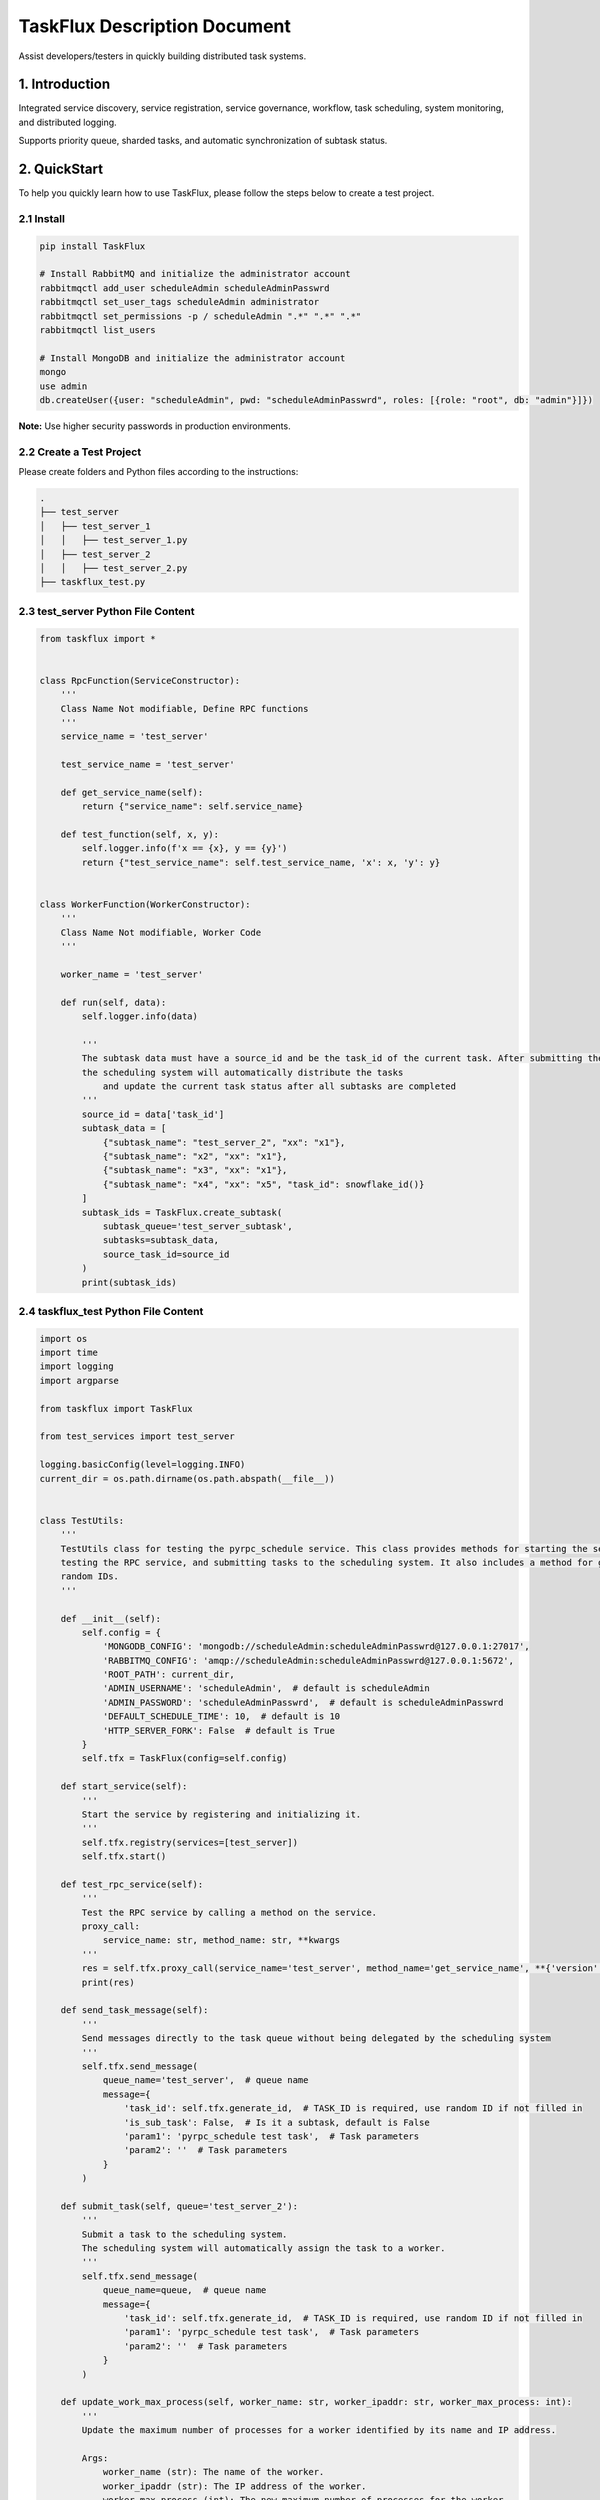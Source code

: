 
TaskFlux Description Document
==================================

Assist developers/testers in quickly building distributed task systems.

1. Introduction
---------------

Integrated service discovery, service registration, service governance, 
workflow, task scheduling, system monitoring, and distributed logging.

Supports priority queue, sharded tasks, and automatic synchronization of subtask status.

2. QuickStart
-------------

To help you quickly learn how to use TaskFlux, please follow the steps below to create a test project.

2.1 Install
~~~~~~~~~~~

.. code-block:: bash

   pip install TaskFlux

   # Install RabbitMQ and initialize the administrator account
   rabbitmqctl add_user scheduleAdmin scheduleAdminPasswrd
   rabbitmqctl set_user_tags scheduleAdmin administrator
   rabbitmqctl set_permissions -p / scheduleAdmin ".*" ".*" ".*"
   rabbitmqctl list_users

   # Install MongoDB and initialize the administrator account
   mongo
   use admin
   db.createUser({user: "scheduleAdmin", pwd: "scheduleAdminPasswrd", roles: [{role: "root", db: "admin"}]})

**Note:** Use higher security passwords in production environments.

2.2 Create a Test Project
~~~~~~~~~~~~~~~~~~~~~~~~~

Please create folders and Python files according to the instructions:

.. code-block:: text

   .
   ├── test_server
   │   ├── test_server_1
   │   │   ├── test_server_1.py
   │   ├── test_server_2
   │   │   ├── test_server_2.py
   ├── taskflux_test.py


2.3 test_server Python File Content
~~~~~~~~~~~~~~~~~~~~~~~~~~~~~~~~~~~~~~~

.. code-block:: python

   
   
   from taskflux import *
   
   
   class RpcFunction(ServiceConstructor):
       '''
       Class Name Not modifiable, Define RPC functions
       '''
       service_name = 'test_server'
   
       test_service_name = 'test_server'
   
       def get_service_name(self):
           return {"service_name": self.service_name}
   
       def test_function(self, x, y):
           self.logger.info(f'x == {x}, y == {y}')
           return {"test_service_name": self.test_service_name, 'x': x, 'y': y}
   
   
   class WorkerFunction(WorkerConstructor):
       '''
       Class Name Not modifiable, Worker Code
       '''
   
       worker_name = 'test_server'
   
       def run(self, data):
           self.logger.info(data)
   
           '''
           The subtask data must have a source_id and be the task_id of the current task. After submitting the subtasks, 
           the scheduling system will automatically distribute the tasks 
               and update the current task status after all subtasks are completed
           '''
           source_id = data['task_id']
           subtask_data = [
               {"subtask_name": "test_server_2", "xx": "x1"},
               {"subtask_name": "x2", "xx": "x1"},
               {"subtask_name": "x3", "xx": "x1"},
               {"subtask_name": "x4", "xx": "x5", "task_id": snowflake_id()}
           ]
           subtask_ids = TaskFlux.create_subtask(
               subtask_queue='test_server_subtask',
               subtasks=subtask_data,
               source_task_id=source_id
           )
           print(subtask_ids)
   

2.4 taskflux_test Python File Content
~~~~~~~~~~~~~~~~~~~~~~~~~~~~~~~~~~~~~~

.. code-block:: python

   
   import os
   import time
   import logging
   import argparse
   
   from taskflux import TaskFlux
   
   from test_services import test_server
   
   logging.basicConfig(level=logging.INFO)
   current_dir = os.path.dirname(os.path.abspath(__file__))
   
   
   class TestUtils:
       '''
       TestUtils class for testing the pyrpc_schedule service. This class provides methods for starting the service,
       testing the RPC service, and submitting tasks to the scheduling system. It also includes a method for generating
       random IDs.
       '''
   
       def __init__(self):
           self.config = {
               'MONGODB_CONFIG': 'mongodb://scheduleAdmin:scheduleAdminPasswrd@127.0.0.1:27017',
               'RABBITMQ_CONFIG': 'amqp://scheduleAdmin:scheduleAdminPasswrd@127.0.0.1:5672',
               'ROOT_PATH': current_dir,
               'ADMIN_USERNAME': 'scheduleAdmin',  # default is scheduleAdmin
               'ADMIN_PASSWORD': 'scheduleAdminPasswrd',  # default is scheduleAdminPasswrd
               'DEFAULT_SCHEDULE_TIME': 10,  # default is 10
               'HTTP_SERVER_FORK': False  # default is True
           }
           self.tfx = TaskFlux(config=self.config)
   
       def start_service(self):
           '''
           Start the service by registering and initializing it.
           '''
           self.tfx.registry(services=[test_server])
           self.tfx.start()
   
       def test_rpc_service(self):
           '''
           Test the RPC service by calling a method on the service.
           proxy_call:
               service_name: str, method_name: str, **kwargs
           '''
           res = self.tfx.proxy_call(service_name='test_server', method_name='get_service_name', **{'version': 1})
           print(res)
   
       def send_task_message(self):
           '''
           Send messages directly to the task queue without being delegated by the scheduling system
           '''
           self.tfx.send_message(
               queue_name='test_server',  # queue name
               message={
                   'task_id': self.tfx.generate_id,  # TASK_ID is required, use random ID if not filled in
                   'is_sub_task': False,  # Is it a subtask, default is False
                   'param1': 'pyrpc_schedule test task',  # Task parameters
                   'param2': ''  # Task parameters
               }
           )
   
       def submit_task(self, queue='test_server_2'):
           '''
           Submit a task to the scheduling system.
           The scheduling system will automatically assign the task to a worker.
           '''
           self.tfx.send_message(
               queue_name=queue,  # queue name
               message={
                   'task_id': self.tfx.generate_id,  # TASK_ID is required, use random ID if not filled in
                   'param1': 'pyrpc_schedule test task',  # Task parameters
                   'param2': ''  # Task parameters
               }
           )
   
       def update_work_max_process(self, worker_name: str, worker_ipaddr: str, worker_max_process: int):
           '''
           Update the maximum number of processes for a worker identified by its name and IP address.
   
           Args:
               worker_name (str): The name of the worker.
               worker_ipaddr (str): The IP address of the worker.
               worker_max_process (int): The new maximum number of processes for the worker.
   
           Returns:
               None
           '''
           self.tfx.update_work_max_process(
               worker_name=worker_name, worker_ipaddr=worker_ipaddr, worker_max_process=worker_max_process)
   
       def get_service_list(self, query: dict, field: dict, limit: int, skip_no: int) -> list:
           '''
           Retrieve a list of services from the database based on the given query, fields, limit, and skip number.
   
           Args:
               query (dict): A dictionary representing the query conditions for filtering the services.
               field (dict): A dictionary specifying the fields to be included in the result.
               limit (int): The maximum number of services to return.
               skip_no (int): The number of services to skip before starting to return results.
   
           Returns:
               list: A list of services that match the specified query and field criteria.
           '''
           return self.tfx.query_service_list(query=query, field=field, limit=limit, skip_no=skip_no)
   
       def get_node_list(self, query: dict, field: dict, limit: int, skip_no: int) -> list:
           '''
           Retrieve a list of nodes from the database based on the given query, fields, limit, and skip number.
   
           Args:
               query (dict): A dictionary representing the query conditions for filtering the nodes.
               field (dict): A dictionary specifying the fields to be included in the result.
               limit (int): The maximum number of nodes to return.
               skip_no (int): The number of nodes to skip before starting to return results.
   
           Returns:
               list: A list of nodes that match the specified query and field criteria.
           '''
           return self.tfx.query_node_list(query=query, field=field, limit=limit, skip_no=skip_no)
   
       def get_task_list(self, query: dict, field: dict, limit: int, skip_no: int) -> list:
           '''
           Retrieve a list of tasks from the database based on the given query, fields, limit, and skip number.
   
           Args:
               query (dict): A dictionary representing the query conditions for filtering the tasks.
               field (dict): A dictionary specifying the fields to be included in the result.
               limit (int): The maximum number of tasks to return.
               skip_no (int): The number of tasks to skip before starting to return results.
   
           Returns:
               list: A list of tasks that match the specified query and field criteria.
           '''
           return self.tfx.query_task_list(query=query, field=field, limit=limit, skip_no=skip_no)
   
       def get_task_status_by_task_id(self, task_id: str):
           '''
           Retrieve the task status by the given task ID.
   
           Args:
               task_id (str): The unique identifier of the task.
   
           Returns:
               dict: The first document containing the task status information.
           '''
           self.tfx.query_task_status_by_task_id(task_id=task_id)
   
       def stop_task(self, task_id: str):
           '''
           Stop a task by the given task ID.
           Args:
               task_id (str): The unique identifier of the task.
           Returns:
               None
           '''
           self.tfx.stop_task(task_id=task_id)
   
       def generate_id(self) -> str:
           '''
           Generate a unique ID using the Snowflake algorithm.
           Returns:
               str: A unique ID generated using the Snowflake algorithm.
           '''
           return self.tfx.generate_id
   
       def kill(self):
           '''
           ids=$(ps -ef | grep python3 | grep -v 'grep' | awk '{print $2}') && sudo kill -9 $ids
           '''
   
   
   if __name__ == '__main__':
       parser = argparse.ArgumentParser(description="pyrpc_schedule test script")
       parser.add_argument("--test", type=bool, help="send test task", default=False)
       args = parser.parse_args()
   
       t = TestUtils()
   
       if args.test:
           '''
           Test the RPC service by calling a method on the service.
           '''
           t.test_rpc_service()
           t.submit_task(queue='test_server')
           t.send_task_message()
       else:
           '''
           please let the main process run continuously
           while True:
               time.sleep(10000)
           '''
           t.start_service()
           time.sleep(10000)
   

2.5 Initiate Testing Project
~~~~~~~~~~~~~~~~~~~~~~~~~~~~

.. code-block:: bash

   # Start Service
   python taskflux_test.py
   # You can access the backend management page in your browser: http://127.0.0.1:5000
   # Default administrator user: admin,  Default administrator password: 123456

   # Test RPC Service
   python taskflux_test.py --test True

   # After startup, a logs folder will be created in the current directory, classified by service type.

